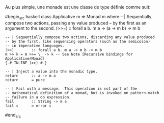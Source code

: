 























Au plus simple, une monade est une classe de type définie comme suit:

#begin_src haskell
class Applicative m => Monad m where -- | Sequentially compose two
actions, passing any value produced -- by the first as an argument to
the second. (>>=) :: forall a b. m a -> (a -> m b) -> m b

#+BEGIN_EXAMPLE
    -- | Sequentially compose two actions, discarding any value produced
    -- by the first, like sequencing operators (such as the semicolon)
    -- in imperative languages.
    (>>)        :: forall a b. m a -> m b -> m b
    m >> k = m >>= \_ -> k -- See Note [Recursive bindings for Applicative/Monad]
    {-# INLINE (>>) #-}

    -- | Inject a value into the monadic type.
    return      :: a -> m a
    return      = pure

    -- | Fail with a message.  This operation is not part of the
    -- mathematical definition of a monad, but is invoked on pattern-match
    -- failure in a do expression.
    fail        :: String -> m a
    fail s      = error s
#+END_EXAMPLE

#end_src

\todo {Déf propre, exemples, >>, >>=} \todo{Return}
